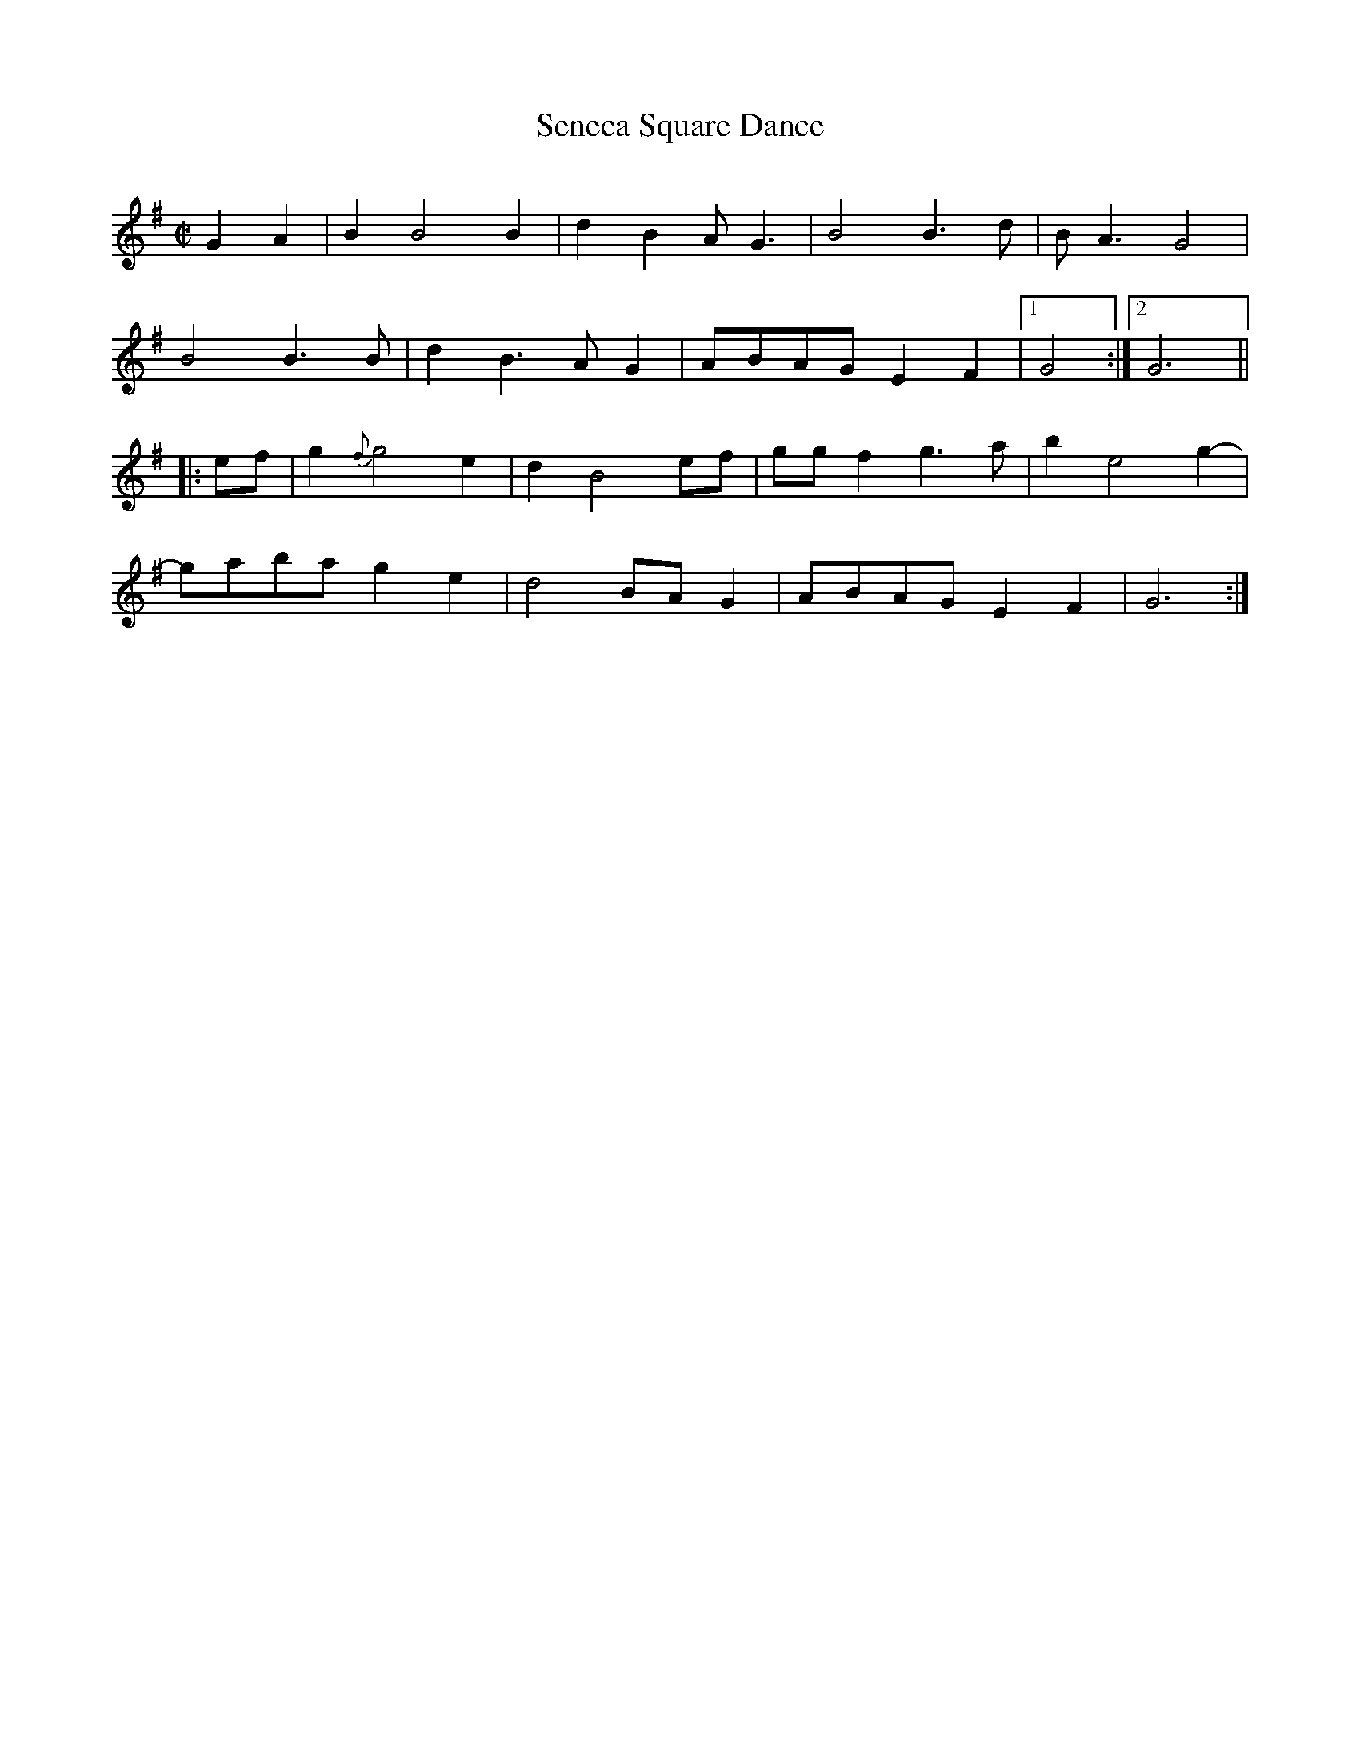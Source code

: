 X:1
T:Seneca Square Dance
S:Sam Long (Oklahoma)
M:C|
L:1/8
Q:Quick
D:County CD 3506, Sam Long - Echoes of the Ozarks (1995)  
F:https://www.slippery-hill.com/recording/seneca-square-dance
Z:Transcribed by Andrew Kuntz
K:G
G2A2|B2B4B2| d2B2 AG3|B4 B3d|BA3 G4|
B4B3B|d2B3AG2|ABAG E2F2|1G4:|2G6||
|:ef|g2{f}g4e2|d2B4ef|ggf2 g3a|b2e4g2-|
gaba g2e2|d4 BA G2|ABAG E2F2|G6:|

